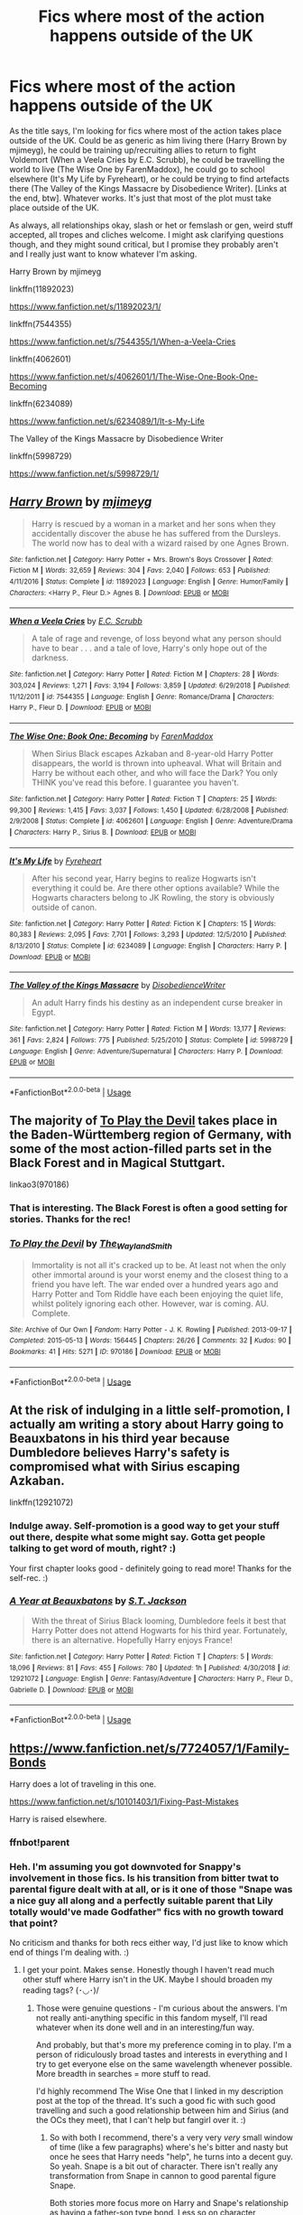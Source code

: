 #+TITLE: Fics where most of the action happens outside of the UK

* Fics where most of the action happens outside of the UK
:PROPERTIES:
:Author: Avalon1632
:Score: 11
:DateUnix: 1584726686.0
:DateShort: 2020-Mar-20
:FlairText: Request
:END:
As the title says, I'm looking for fics where most of the action takes place outside of the UK. Could be as generic as him living there (Harry Brown by mjimeyg), he could be training up/recruiting allies to return to fight Voldemort (When a Veela Cries by E.C. Scrubb), he could be travelling the world to live (The Wise One by FarenMaddox), he could go to school elsewhere (It's My Life by Fyreheart), or he could be trying to find artefacts there (The Valley of the Kings Massacre by Disobedience Writer). [Links at the end, btw]. Whatever works. It's just that most of the plot must take place outside of the UK.

As always, all relationships okay, slash or het or femslash or gen, weird stuff accepted, all tropes and cliches welcome. I might ask clarifying questions though, and they might sound critical, but I promise they probably aren't and I really just want to know whatever I'm asking.

Harry Brown by mjimeyg

linkffn(11892023)

[[https://www.fanfiction.net/s/11892023/1/]]

linkffn(7544355)

[[https://www.fanfiction.net/s/7544355/1/When-a-Veela-Cries]]

linkffn(4062601)

[[https://www.fanfiction.net/s/4062601/1/The-Wise-One-Book-One-Becoming]]

linkffn(6234089)

[[https://www.fanfiction.net/s/6234089/1/It-s-My-Life]]

The Valley of the Kings Massacre by Disobedience Writer

linkffn(5998729)

[[https://www.fanfiction.net/s/5998729/1/]]


** [[https://www.fanfiction.net/s/11892023/1/][*/Harry Brown/*]] by [[https://www.fanfiction.net/u/1282867/mjimeyg][/mjimeyg/]]

#+begin_quote
  Harry is rescued by a woman in a market and her sons when they accidentally discover the abuse he has suffered from the Dursleys. The world now has to deal with a wizard raised by one Agnes Brown.
#+end_quote

^{/Site/:} ^{fanfiction.net} ^{*|*} ^{/Category/:} ^{Harry} ^{Potter} ^{+} ^{Mrs.} ^{Brown's} ^{Boys} ^{Crossover} ^{*|*} ^{/Rated/:} ^{Fiction} ^{M} ^{*|*} ^{/Words/:} ^{32,659} ^{*|*} ^{/Reviews/:} ^{304} ^{*|*} ^{/Favs/:} ^{2,040} ^{*|*} ^{/Follows/:} ^{653} ^{*|*} ^{/Published/:} ^{4/11/2016} ^{*|*} ^{/Status/:} ^{Complete} ^{*|*} ^{/id/:} ^{11892023} ^{*|*} ^{/Language/:} ^{English} ^{*|*} ^{/Genre/:} ^{Humor/Family} ^{*|*} ^{/Characters/:} ^{<Harry} ^{P.,} ^{Fleur} ^{D.>} ^{Agnes} ^{B.} ^{*|*} ^{/Download/:} ^{[[http://www.ff2ebook.com/old/ffn-bot/index.php?id=11892023&source=ff&filetype=epub][EPUB]]} ^{or} ^{[[http://www.ff2ebook.com/old/ffn-bot/index.php?id=11892023&source=ff&filetype=mobi][MOBI]]}

--------------

[[https://www.fanfiction.net/s/7544355/1/][*/When a Veela Cries/*]] by [[https://www.fanfiction.net/u/2775643/E-C-Scrubb][/E.C. Scrubb/]]

#+begin_quote
  A tale of rage and revenge, of loss beyond what any person should have to bear . . . and a tale of love, Harry's only hope out of the darkness.
#+end_quote

^{/Site/:} ^{fanfiction.net} ^{*|*} ^{/Category/:} ^{Harry} ^{Potter} ^{*|*} ^{/Rated/:} ^{Fiction} ^{M} ^{*|*} ^{/Chapters/:} ^{28} ^{*|*} ^{/Words/:} ^{303,024} ^{*|*} ^{/Reviews/:} ^{1,271} ^{*|*} ^{/Favs/:} ^{3,194} ^{*|*} ^{/Follows/:} ^{3,859} ^{*|*} ^{/Updated/:} ^{6/29/2018} ^{*|*} ^{/Published/:} ^{11/12/2011} ^{*|*} ^{/id/:} ^{7544355} ^{*|*} ^{/Language/:} ^{English} ^{*|*} ^{/Genre/:} ^{Romance/Drama} ^{*|*} ^{/Characters/:} ^{Harry} ^{P.,} ^{Fleur} ^{D.} ^{*|*} ^{/Download/:} ^{[[http://www.ff2ebook.com/old/ffn-bot/index.php?id=7544355&source=ff&filetype=epub][EPUB]]} ^{or} ^{[[http://www.ff2ebook.com/old/ffn-bot/index.php?id=7544355&source=ff&filetype=mobi][MOBI]]}

--------------

[[https://www.fanfiction.net/s/4062601/1/][*/The Wise One: Book One: Becoming/*]] by [[https://www.fanfiction.net/u/1194522/FarenMaddox][/FarenMaddox/]]

#+begin_quote
  When Sirius Black escapes Azkaban and 8-year-old Harry Potter disappears, the world is thrown into upheaval. What will Britain and Harry be without each other, and who will face the Dark? You only THINK you've read this before. I guarantee you haven't.
#+end_quote

^{/Site/:} ^{fanfiction.net} ^{*|*} ^{/Category/:} ^{Harry} ^{Potter} ^{*|*} ^{/Rated/:} ^{Fiction} ^{T} ^{*|*} ^{/Chapters/:} ^{25} ^{*|*} ^{/Words/:} ^{99,300} ^{*|*} ^{/Reviews/:} ^{1,415} ^{*|*} ^{/Favs/:} ^{3,037} ^{*|*} ^{/Follows/:} ^{1,450} ^{*|*} ^{/Updated/:} ^{6/28/2008} ^{*|*} ^{/Published/:} ^{2/9/2008} ^{*|*} ^{/Status/:} ^{Complete} ^{*|*} ^{/id/:} ^{4062601} ^{*|*} ^{/Language/:} ^{English} ^{*|*} ^{/Genre/:} ^{Adventure/Drama} ^{*|*} ^{/Characters/:} ^{Harry} ^{P.,} ^{Sirius} ^{B.} ^{*|*} ^{/Download/:} ^{[[http://www.ff2ebook.com/old/ffn-bot/index.php?id=4062601&source=ff&filetype=epub][EPUB]]} ^{or} ^{[[http://www.ff2ebook.com/old/ffn-bot/index.php?id=4062601&source=ff&filetype=mobi][MOBI]]}

--------------

[[https://www.fanfiction.net/s/6234089/1/][*/It's My Life/*]] by [[https://www.fanfiction.net/u/1788452/Fyreheart][/Fyreheart/]]

#+begin_quote
  After his second year, Harry begins to realize Hogwarts isn't everything it could be. Are there other options available? While the Hogwarts characters belong to JK Rowling, the story is obviously outside of canon.
#+end_quote

^{/Site/:} ^{fanfiction.net} ^{*|*} ^{/Category/:} ^{Harry} ^{Potter} ^{*|*} ^{/Rated/:} ^{Fiction} ^{K} ^{*|*} ^{/Chapters/:} ^{15} ^{*|*} ^{/Words/:} ^{80,383} ^{*|*} ^{/Reviews/:} ^{2,095} ^{*|*} ^{/Favs/:} ^{7,701} ^{*|*} ^{/Follows/:} ^{3,293} ^{*|*} ^{/Updated/:} ^{12/5/2010} ^{*|*} ^{/Published/:} ^{8/13/2010} ^{*|*} ^{/Status/:} ^{Complete} ^{*|*} ^{/id/:} ^{6234089} ^{*|*} ^{/Language/:} ^{English} ^{*|*} ^{/Characters/:} ^{Harry} ^{P.} ^{*|*} ^{/Download/:} ^{[[http://www.ff2ebook.com/old/ffn-bot/index.php?id=6234089&source=ff&filetype=epub][EPUB]]} ^{or} ^{[[http://www.ff2ebook.com/old/ffn-bot/index.php?id=6234089&source=ff&filetype=mobi][MOBI]]}

--------------

[[https://www.fanfiction.net/s/5998729/1/][*/The Valley of the Kings Massacre/*]] by [[https://www.fanfiction.net/u/1228238/DisobedienceWriter][/DisobedienceWriter/]]

#+begin_quote
  An adult Harry finds his destiny as an independent curse breaker in Egypt.
#+end_quote

^{/Site/:} ^{fanfiction.net} ^{*|*} ^{/Category/:} ^{Harry} ^{Potter} ^{*|*} ^{/Rated/:} ^{Fiction} ^{M} ^{*|*} ^{/Words/:} ^{13,177} ^{*|*} ^{/Reviews/:} ^{361} ^{*|*} ^{/Favs/:} ^{2,824} ^{*|*} ^{/Follows/:} ^{775} ^{*|*} ^{/Published/:} ^{5/25/2010} ^{*|*} ^{/Status/:} ^{Complete} ^{*|*} ^{/id/:} ^{5998729} ^{*|*} ^{/Language/:} ^{English} ^{*|*} ^{/Genre/:} ^{Adventure/Supernatural} ^{*|*} ^{/Characters/:} ^{Harry} ^{P.} ^{*|*} ^{/Download/:} ^{[[http://www.ff2ebook.com/old/ffn-bot/index.php?id=5998729&source=ff&filetype=epub][EPUB]]} ^{or} ^{[[http://www.ff2ebook.com/old/ffn-bot/index.php?id=5998729&source=ff&filetype=mobi][MOBI]]}

--------------

*FanfictionBot*^{2.0.0-beta} | [[https://github.com/tusing/reddit-ffn-bot/wiki/Usage][Usage]]
:PROPERTIES:
:Author: FanfictionBot
:Score: 2
:DateUnix: 1584726702.0
:DateShort: 2020-Mar-20
:END:


** The majority of [[https://archiveofourown.org/works/970186/][To Play the Devil]] takes place in the Baden-Württemberg region of Germany, with some of the most action-filled parts set in the Black Forest and in Magical Stuttgart.

linkao3(970186)
:PROPERTIES:
:Author: chiruochiba
:Score: 2
:DateUnix: 1584743420.0
:DateShort: 2020-Mar-21
:END:

*** That is interesting. The Black Forest is often a good setting for stories. Thanks for the rec!
:PROPERTIES:
:Author: Avalon1632
:Score: 3
:DateUnix: 1584795923.0
:DateShort: 2020-Mar-21
:END:


*** [[https://archiveofourown.org/works/970186][*/To Play the Devil/*]] by [[https://www.archiveofourown.org/users/The_Wayland_Smith/pseuds/The_Wayland_Smith][/The_Wayland_Smith/]]

#+begin_quote
  Immortality is not all it's cracked up to be. At least not when the only other immortal around is your worst enemy and the closest thing to a friend you have left. The war ended over a hundred years ago and Harry Potter and Tom Riddle have each been enjoying the quiet life, whilst politely ignoring each other. However, war is coming. AU. Complete.
#+end_quote

^{/Site/:} ^{Archive} ^{of} ^{Our} ^{Own} ^{*|*} ^{/Fandom/:} ^{Harry} ^{Potter} ^{-} ^{J.} ^{K.} ^{Rowling} ^{*|*} ^{/Published/:} ^{2013-09-17} ^{*|*} ^{/Completed/:} ^{2015-05-13} ^{*|*} ^{/Words/:} ^{156445} ^{*|*} ^{/Chapters/:} ^{26/26} ^{*|*} ^{/Comments/:} ^{32} ^{*|*} ^{/Kudos/:} ^{90} ^{*|*} ^{/Bookmarks/:} ^{41} ^{*|*} ^{/Hits/:} ^{5271} ^{*|*} ^{/ID/:} ^{970186} ^{*|*} ^{/Download/:} ^{[[https://archiveofourown.org/downloads/970186/To%20Play%20the%20Devil.epub?updated_at=1547738752][EPUB]]} ^{or} ^{[[https://archiveofourown.org/downloads/970186/To%20Play%20the%20Devil.mobi?updated_at=1547738752][MOBI]]}

--------------

*FanfictionBot*^{2.0.0-beta} | [[https://github.com/tusing/reddit-ffn-bot/wiki/Usage][Usage]]
:PROPERTIES:
:Author: FanfictionBot
:Score: 1
:DateUnix: 1584743430.0
:DateShort: 2020-Mar-21
:END:


** At the risk of indulging in a little self-promotion, I actually am writing a story about Harry going to Beauxbatons in his third year because Dumbledore believes Harry's safety is compromised what with Sirius escaping Azkaban.

linkffn(12921072)
:PROPERTIES:
:Author: ST_Jackson
:Score: 2
:DateUnix: 1584768693.0
:DateShort: 2020-Mar-21
:END:

*** Indulge away. Self-promotion is a good way to get your stuff out there, despite what some might say. Gotta get people talking to get word of mouth, right? :)

Your first chapter looks good - definitely going to read more! Thanks for the self-rec. :)
:PROPERTIES:
:Author: Avalon1632
:Score: 2
:DateUnix: 1584786890.0
:DateShort: 2020-Mar-21
:END:


*** [[https://www.fanfiction.net/s/12921072/1/][*/A Year at Beauxbatons/*]] by [[https://www.fanfiction.net/u/6413236/S-T-Jackson][/S.T. Jackson/]]

#+begin_quote
  With the threat of Sirius Black looming, Dumbledore feels it best that Harry Potter does not attend Hogwarts for his third year. Fortunately, there is an alternative. Hopefully Harry enjoys France!
#+end_quote

^{/Site/:} ^{fanfiction.net} ^{*|*} ^{/Category/:} ^{Harry} ^{Potter} ^{*|*} ^{/Rated/:} ^{Fiction} ^{T} ^{*|*} ^{/Chapters/:} ^{5} ^{*|*} ^{/Words/:} ^{18,096} ^{*|*} ^{/Reviews/:} ^{81} ^{*|*} ^{/Favs/:} ^{455} ^{*|*} ^{/Follows/:} ^{780} ^{*|*} ^{/Updated/:} ^{1h} ^{*|*} ^{/Published/:} ^{4/30/2018} ^{*|*} ^{/id/:} ^{12921072} ^{*|*} ^{/Language/:} ^{English} ^{*|*} ^{/Genre/:} ^{Fantasy/Adventure} ^{*|*} ^{/Characters/:} ^{Harry} ^{P.,} ^{Fleur} ^{D.,} ^{Gabrielle} ^{D.} ^{*|*} ^{/Download/:} ^{[[http://www.ff2ebook.com/old/ffn-bot/index.php?id=12921072&source=ff&filetype=epub][EPUB]]} ^{or} ^{[[http://www.ff2ebook.com/old/ffn-bot/index.php?id=12921072&source=ff&filetype=mobi][MOBI]]}

--------------

*FanfictionBot*^{2.0.0-beta} | [[https://github.com/tusing/reddit-ffn-bot/wiki/Usage][Usage]]
:PROPERTIES:
:Author: FanfictionBot
:Score: 1
:DateUnix: 1584768722.0
:DateShort: 2020-Mar-21
:END:


** [[https://www.fanfiction.net/s/7724057/1/Family-Bonds]]

Harry does a lot of traveling in this one.

[[https://www.fanfiction.net/s/10101403/1/Fixing-Past-Mistakes]]

Harry is raised elsewhere.
:PROPERTIES:
:Author: Bellbird1993
:Score: 2
:DateUnix: 1584728695.0
:DateShort: 2020-Mar-20
:END:

*** ffnbot!parent
:PROPERTIES:
:Author: Bellbird1993
:Score: 1
:DateUnix: 1584728704.0
:DateShort: 2020-Mar-20
:END:


*** Heh. I'm assuming you got downvoted for Snappy's involvement in those fics. Is his transition from bitter twat to parental figure dealt with at all, or is it one of those "Snape was a nice guy all along and a perfectly suitable parent that Lily totally would've made Godfather" fics with no growth toward that point?

No criticism and thanks for both recs either way, I'd just like to know which end of things I'm dealing with. :)
:PROPERTIES:
:Author: Avalon1632
:Score: 1
:DateUnix: 1584796056.0
:DateShort: 2020-Mar-21
:END:

**** I get your point. Makes sense. Honestly though I haven't read much other stuff where Harry isn't in the UK. Maybe I should broaden my reading tags? (･◡･)/
:PROPERTIES:
:Author: Bellbird1993
:Score: 1
:DateUnix: 1584825159.0
:DateShort: 2020-Mar-22
:END:

***** Those were genuine questions - I'm curious about the answers. I'm not really anti-anything specific in this fandom myself, I'll read whatever when its done well and in an interesting/fun way.

And probably, but that's more my preference coming in to play. I'm a person of ridiculously broad tastes and interests in everything and I try to get everyone else on the same wavelength whenever possible. More breadth in searches = more stuff to read.

I'd highly recommend The Wise One that I linked in my description post at the top of the thread. It's such a good fic with such good travelling and such a good relationship between him and Sirius (and the OCs they meet), that I can't help but fangirl over it. :)
:PROPERTIES:
:Author: Avalon1632
:Score: 1
:DateUnix: 1584896423.0
:DateShort: 2020-Mar-22
:END:

****** So with both I recommend, there's a very very /very/ small window of time (like a few paragraphs) where's he's bitter and nasty but once he sees that Harry needs "help", he turns into a decent guy. So yeah. Snape is a bit out of character. There isn't really any transformation from Snape in cannon to good parental figure Snape.

Both stories more focus more on Harry and Snape's relationship as having a father-son type bond. Less so on character development.

I'll take a look at The Wise One once I've gotten through all the fics I've saved up (I've got sooooo much to finish (≧▽≦) ) it sounds quite good!

(ﾉ◕ヮ◕)ﾉ*.✧
:PROPERTIES:
:Author: Bellbird1993
:Score: 1
:DateUnix: 1584897455.0
:DateShort: 2020-Mar-22
:END:

******* Ah, okay. That's good to know, thanks.

I know those feelz. So many fics, so little time, amirite? :)
:PROPERTIES:
:Author: Avalon1632
:Score: 1
:DateUnix: 1584902099.0
:DateShort: 2020-Mar-22
:END:

******** Yep 😂
:PROPERTIES:
:Author: Bellbird1993
:Score: 1
:DateUnix: 1584907689.0
:DateShort: 2020-Mar-23
:END:


*** [[https://www.fanfiction.net/s/7724057/1/][*/Family Bonds/*]] by [[https://www.fanfiction.net/u/1777610/xXDesertRoseXx][/xXDesertRoseXx/]]

#+begin_quote
  When, after that fateful Halloween night, the wrong Potter twin is hailed the Boy Who Lived, how will Harry's life turn out? With a power he knows not, an ancient prophecy and one Severus Snape practically raising him, interesting at least is a given.
#+end_quote

^{/Site/:} ^{fanfiction.net} ^{*|*} ^{/Category/:} ^{Harry} ^{Potter} ^{*|*} ^{/Rated/:} ^{Fiction} ^{T} ^{*|*} ^{/Chapters/:} ^{76} ^{*|*} ^{/Words/:} ^{517,184} ^{*|*} ^{/Reviews/:} ^{8,298} ^{*|*} ^{/Favs/:} ^{8,447} ^{*|*} ^{/Follows/:} ^{8,488} ^{*|*} ^{/Updated/:} ^{7/5/2014} ^{*|*} ^{/Published/:} ^{1/8/2012} ^{*|*} ^{/id/:} ^{7724057} ^{*|*} ^{/Language/:} ^{English} ^{*|*} ^{/Genre/:} ^{Family/Adventure} ^{*|*} ^{/Characters/:} ^{Harry} ^{P.,} ^{Severus} ^{S.} ^{*|*} ^{/Download/:} ^{[[http://www.ff2ebook.com/old/ffn-bot/index.php?id=7724057&source=ff&filetype=epub][EPUB]]} ^{or} ^{[[http://www.ff2ebook.com/old/ffn-bot/index.php?id=7724057&source=ff&filetype=mobi][MOBI]]}

--------------

[[https://www.fanfiction.net/s/10101403/1/][*/Fixing Past Mistakes/*]] by [[https://www.fanfiction.net/u/1304480/DebsTheSlytherinSnapefan][/DebsTheSlytherinSnapefan/]]

#+begin_quote
  Harry didn't appear at Hogwarts causing concern. Albus immediately head's out to Privet Drive to find out what was going on, along with Minerva and a reluctant Severus Snape. What they find out changes everything for everyone in the wizarding world. Is there a chance for anyone to go back and fix past mistakes? is there any hope at all for the magical world? COMPLETE
#+end_quote

^{/Site/:} ^{fanfiction.net} ^{*|*} ^{/Category/:} ^{Harry} ^{Potter} ^{*|*} ^{/Rated/:} ^{Fiction} ^{T} ^{*|*} ^{/Chapters/:} ^{52} ^{*|*} ^{/Words/:} ^{230,505} ^{*|*} ^{/Reviews/:} ^{6,975} ^{*|*} ^{/Favs/:} ^{8,581} ^{*|*} ^{/Follows/:} ^{7,857} ^{*|*} ^{/Updated/:} ^{6/27/2017} ^{*|*} ^{/Published/:} ^{2/11/2014} ^{*|*} ^{/Status/:} ^{Complete} ^{*|*} ^{/id/:} ^{10101403} ^{*|*} ^{/Language/:} ^{English} ^{*|*} ^{/Characters/:} ^{Harry} ^{P.,} ^{Severus} ^{S.,} ^{Albus} ^{D.,} ^{Minerva} ^{M.} ^{*|*} ^{/Download/:} ^{[[http://www.ff2ebook.com/old/ffn-bot/index.php?id=10101403&source=ff&filetype=epub][EPUB]]} ^{or} ^{[[http://www.ff2ebook.com/old/ffn-bot/index.php?id=10101403&source=ff&filetype=mobi][MOBI]]}

--------------

*FanfictionBot*^{2.0.0-beta} | [[https://github.com/tusing/reddit-ffn-bot/wiki/Usage][Usage]]
:PROPERTIES:
:Author: FanfictionBot
:Score: 0
:DateUnix: 1584728723.0
:DateShort: 2020-Mar-20
:END:


** Linkffn(Petunia Evans, Tomb Raider) is mostly in Egypt. The sequel Linkffn(Harry Potter and the Secret of Atlantis) has parts all around the world; the Amazon rainforest, Jamaica, Turkey, Tunesia, Florida and Atlantis itself.
:PROPERTIES:
:Author: 15_Redstones
:Score: 1
:DateUnix: 1584793310.0
:DateShort: 2020-Mar-21
:END:

*** [[https://www.fanfiction.net/s/13052802/1/][*/Petunia Evans, Tomb Raider/*]] by [[https://www.fanfiction.net/u/2548648/Starfox5][/Starfox5/]]

#+begin_quote
  AU. Petunia Evans might have been a squib but she was smart and stubborn. While Lily went to Hogwarts, Petunia went to a boarding school and later studied archaeology. Dr Evans ended up raiding tombs for Gringotts with the help of their Curse-Breakers and using her findings to advance her career as an archaeologist. And raising her unfortunately impressionable nephew.
#+end_quote

^{/Site/:} ^{fanfiction.net} ^{*|*} ^{/Category/:} ^{Harry} ^{Potter} ^{+} ^{Tomb} ^{Raider} ^{Crossover} ^{*|*} ^{/Rated/:} ^{Fiction} ^{T} ^{*|*} ^{/Chapters/:} ^{7} ^{*|*} ^{/Words/:} ^{52,388} ^{*|*} ^{/Reviews/:} ^{213} ^{*|*} ^{/Favs/:} ^{1,097} ^{*|*} ^{/Follows/:} ^{621} ^{*|*} ^{/Updated/:} ^{12/1/2018} ^{*|*} ^{/Published/:} ^{9/1/2018} ^{*|*} ^{/Status/:} ^{Complete} ^{*|*} ^{/id/:} ^{13052802} ^{*|*} ^{/Language/:} ^{English} ^{*|*} ^{/Genre/:} ^{Adventure/Drama} ^{*|*} ^{/Characters/:} ^{<Petunia} ^{D.,} ^{Sirius} ^{B.>} ^{<Harry} ^{P.,} ^{Hermione} ^{G.>} ^{*|*} ^{/Download/:} ^{[[http://www.ff2ebook.com/old/ffn-bot/index.php?id=13052802&source=ff&filetype=epub][EPUB]]} ^{or} ^{[[http://www.ff2ebook.com/old/ffn-bot/index.php?id=13052802&source=ff&filetype=mobi][MOBI]]}

--------------

[[https://www.fanfiction.net/s/13111277/1/][*/Harry Potter and the Secret of Atlantis/*]] by [[https://www.fanfiction.net/u/2548648/Starfox5][/Starfox5/]]

#+begin_quote
  AU. Having been raised by his tomb raiding aunt, Harry Potter had known early on that he'd follow in her footsteps and become a Curse-Breaker, discovering and exploring old tombs full of lost knowledge and treasure. But he and his two best friends might have underestimated just how dangerous the wrong sort of knowledge and treasure could be. Sequel to "Petunia Evans, Tomb Raider".
#+end_quote

^{/Site/:} ^{fanfiction.net} ^{*|*} ^{/Category/:} ^{Harry} ^{Potter} ^{+} ^{Tomb} ^{Raider} ^{Crossover} ^{*|*} ^{/Rated/:} ^{Fiction} ^{T} ^{*|*} ^{/Chapters/:} ^{32} ^{*|*} ^{/Words/:} ^{242,552} ^{*|*} ^{/Reviews/:} ^{253} ^{*|*} ^{/Favs/:} ^{590} ^{*|*} ^{/Follows/:} ^{597} ^{*|*} ^{/Updated/:} ^{6/8/2019} ^{*|*} ^{/Published/:} ^{11/3/2018} ^{*|*} ^{/Status/:} ^{Complete} ^{*|*} ^{/id/:} ^{13111277} ^{*|*} ^{/Language/:} ^{English} ^{*|*} ^{/Genre/:} ^{Adventure/Fantasy} ^{*|*} ^{/Characters/:} ^{<Harry} ^{P.,} ^{Hermione} ^{G.>} ^{Ron} ^{W.} ^{*|*} ^{/Download/:} ^{[[http://www.ff2ebook.com/old/ffn-bot/index.php?id=13111277&source=ff&filetype=epub][EPUB]]} ^{or} ^{[[http://www.ff2ebook.com/old/ffn-bot/index.php?id=13111277&source=ff&filetype=mobi][MOBI]]}

--------------

*FanfictionBot*^{2.0.0-beta} | [[https://github.com/tusing/reddit-ffn-bot/wiki/Usage][Usage]]
:PROPERTIES:
:Author: FanfictionBot
:Score: 1
:DateUnix: 1584793336.0
:DateShort: 2020-Mar-21
:END:


*** Ah, that one is a classic. One of my favourite pairs of fics of all time. If the second one ever goes Lovecraft, it'll probably step up even further in the rankings for me. :)
:PROPERTIES:
:Author: Avalon1632
:Score: 1
:DateUnix: 1584795770.0
:DateShort: 2020-Mar-21
:END:


** linkffn(7287278)
:PROPERTIES:
:Author: 4_June
:Score: 1
:DateUnix: 1584798306.0
:DateShort: 2020-Mar-21
:END:

*** Looks good, thanks for the rec!
:PROPERTIES:
:Author: Avalon1632
:Score: 2
:DateUnix: 1584798602.0
:DateShort: 2020-Mar-21
:END:


*** [[https://www.fanfiction.net/s/7287278/1/][*/Harry Potter and the Forests of Valbonë/*]] by [[https://www.fanfiction.net/u/980211/enembee][/enembee/]]

#+begin_quote
  Long ago the Forests of Valbonë were closed to wizards and all were forbidden to set foot within them. So when, at the end of his second year, Harry becomes disenchanted with his life at Hogwarts, where else could he and his unlikely band of cohorts want to go? Join Harry on a trip into the unknown, where the only certainty is that he has absolutely no idea what he's doing.
#+end_quote

^{/Site/:} ^{fanfiction.net} ^{*|*} ^{/Category/:} ^{Harry} ^{Potter} ^{*|*} ^{/Rated/:} ^{Fiction} ^{T} ^{*|*} ^{/Chapters/:} ^{50} ^{*|*} ^{/Words/:} ^{118,942} ^{*|*} ^{/Reviews/:} ^{2,260} ^{*|*} ^{/Favs/:} ^{3,180} ^{*|*} ^{/Follows/:} ^{2,972} ^{*|*} ^{/Updated/:} ^{7/18/2019} ^{*|*} ^{/Published/:} ^{8/14/2011} ^{*|*} ^{/Status/:} ^{Complete} ^{*|*} ^{/id/:} ^{7287278} ^{*|*} ^{/Language/:} ^{English} ^{*|*} ^{/Genre/:} ^{Adventure/Humor} ^{*|*} ^{/Characters/:} ^{Harry} ^{P.,} ^{Sorting} ^{Hat} ^{*|*} ^{/Download/:} ^{[[http://www.ff2ebook.com/old/ffn-bot/index.php?id=7287278&source=ff&filetype=epub][EPUB]]} ^{or} ^{[[http://www.ff2ebook.com/old/ffn-bot/index.php?id=7287278&source=ff&filetype=mobi][MOBI]]}

--------------

*FanfictionBot*^{2.0.0-beta} | [[https://github.com/tusing/reddit-ffn-bot/wiki/Usage][Usage]]
:PROPERTIES:
:Author: FanfictionBot
:Score: 1
:DateUnix: 1584798320.0
:DateShort: 2020-Mar-21
:END:
